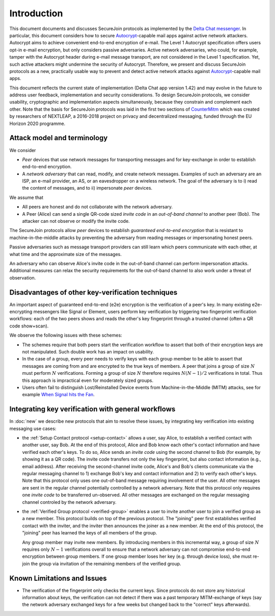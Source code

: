 .. raw:: latex

   \pagestyle{plain}
   \cfoot{securejoin \securejoinrelease}

..
  TODO: Merge with new.rst

Introduction
============

This document documents and discusses SecureJoin protocols as implemented
by the `Delta Chat messenger <https://delta.chat>`_.
In particular, this document considers how to secure Autocrypt_-capable mail apps
against active network attackers.
Autocrypt aims to achieve convenient end-to-end encryption of e-mail.
The Level 1 Autocrypt specification offers users opt-in e-mail encryption,
but only considers passive adversaries.
Active network adversaries,
who could, for example,
tamper with the Autocrypt header during e-mail message transport,
are not considered in the Level 1 specification.
Yet,
such active attackers might undermine the security of Autocrypt.
Therefore,
we present and discuss SecureJoin protocols as a new, practically usable
way to prevent and detect active network attacks
against Autocrypt_-capable mail apps.

This document reflects the current state of implementation (Delta Chat app version 1.42)
and may evolve in the future
to address user feedback, implementation and security considerations.
To design SecureJoin protocols,
we consider usability, cryptographic and implementation aspects simultaneously,
because they constrain and complement each other.
Note that the basis for SecureJoin protocols was laid in the first two sections of
`CounterMitm <https://countermitm.readthedocs.io/en/latest/>`_
which was created by researchers of NEXTLEAP,
a 2016-2018 project on privacy and decentralized messaging,
funded through the EU Horizon 2020 programme.


Attack model and terminology
++++++++++++++++++++++++++++

We consider

- *Peer* devices that use network messages for transporting messages
  and for key-exchange in order to establish end-to-end encryption.

- A *network adversary* that can read, modify, and create
  network messages.
  Examples of such an adversary are an ISP, an e-mail provider, an AS,
  or an eavesdropper on a wireless network.
  The goal of the adversary is to i) read the content of messages,
  and to ii) impersonate *peer* devices.

We assume that

- All peers are honest and do not collaborate with the network adversary.

- A Peer (Alice) can send a single QR-code sized *invite code*
  in an *out-of-band channel* to another peer (Bob).
  The attacker can not observe or modify the invite code.

The SecureJoin protocols allow *peer* devices
to establish *guaranteed end-to-end encryption*
that is resistant to machine-in-the-middle attacks by
preventing the adversary from reading messages or impersonating honest peers.

Passive adversaries such as message transport providers can still learn
which peers communicate with each other,
at what time and the approximate size of the messages.

An adversary who can observe Alice's invite code in the out-of-band channel
can perform impersonation attacks.
Additional measures can
relax the security requirements for the out-of-band channel
to also work under a threat of observation.

..
  TODO: Explain 'verified' and 'protected' terminology in the code,
  and 'green checkmark' terminology in thd UI

Disadvantages of other key-verification techniques
++++++++++++++++++++++++++++++++++++++++++++++++++

An important aspect of guaranteed end-to-end (e2e) encryption is the verification of
a peer's key.
In many existing e2e-encrypting messengers like Signal or Element,
users perform key verification by triggering two fingerprint verification workflows:
each of the two peers shows and reads the other's key fingerprint
through a trusted channel (often a QR code show+scan).

We observe the following issues with these schemes:

- The schemes require that both peers start the verification workflow to assert
  that both of their encryption keys are not manipulated.
  Such double work has an impact on usability.

- In the case of a group, every peer needs to verify keys with each group member to
  be able to assert that messages are coming from and are encrypted to the true keys of members.
  A peer that joins a group of size :math:`N`
  must perform :math:`N` verifications.
  Forming a group of size :math:`N` therefore requires
  :math:`N(N-1) / 2` verifications in total.
  Thus this approach is impractical even for moderately sized groups.

- Users often fail to distinguish Lost/Reinstalled Device events from
  Machine-in-the-Middle (MITM) attacks, see for example `When Signal hits the Fan
  <https://eurousec.secuso.org/2016/presentations/WhenSignalHitsFan.pdf>`_.


Integrating key verification with general workflows
+++++++++++++++++++++++++++++++++++++++++++++++++++

In :doc:`new` we describe new protocols that aim to resolve these issues,
by integrating key verification into existing messaging use cases:

- the :ref:`Setup Contact protocol <setup-contact>` allows a user, say Alice,
  to establish a verified contact with another user, say Bob.
  At the end of this protocol,
  Alice and Bob know each other's contact information and
  have verified each other's keys.
  To do so,
  Alice sends an *invite code* using the second channel to Bob (for
  example, by showing it as a QR code).
  The invite code
  transfers not only the key fingerprint,
  but also contact information (e.g., email address).
  After receiving the second-channel invite code, Alice's and Bob's clients
  communicate via the regular messaging channel to 1) exchange Bob's key and contact
  information and 2) to verify each other's keys.
  Note that this protocol only uses one out-of-band message requiring
  involvement of the user. All other messages
  are sent in the regular channel potentially controlled by a network adversary.
  Note that this protocol only requires one *invite code* to be transferred un-observed.
  All other messages are exchanged on the regular messaging channel controled by the network adversary.

- the :ref:`Verified Group protocol <verified-group>` enables a user to invite
  another user to join a verified group as a new member.
  This protocol builds on top of the previous protocol.
  The "joining" peer first establishes verified contact with the inviter,
  and the inviter then announces the joiner as a new member. At the end of this
  protocol, the "joining" peer has learned the keys of all members of the group.

  Any group member may invite new members.
  By introducing members in this incremental way,
  a group of size :math:`N` requires only :math:`N-1` verifications overall
  to ensure that a network adversary can not compromise end-to-end encryption
  between group members. If one group member loses her key (e.g. through device loss),
  she must re-join the group via invitation of the remaining members of the verified group.

.. TODO: this subsection is superfluous / redundant and should be merged with what is in new.rst


.. _autocrypt: https://autocrypt.org


Known Limitations and Issues
++++++++++++++++++++++++++++

- The verification of the fingerprint only checks the current keys.
  Since protocols do not store any historical information about keys,
  the verification can not detect if there was a past temporary
  MITM-exchange of keys (say the network adversary
  exchanged keys for a few weeks but changed back to the "correct" keys afterwards).

